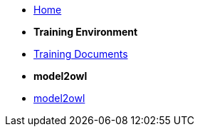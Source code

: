 * xref:index.adoc[Home]

* [.separated]#**Training Environment**#
* xref:training::index.adoc[Training Documents]

* [.separated]#**model2owl**#
* xref:m2o-home::index.adoc[model2owl]

////
* [.separated]#**eProcurement Ontology**#
* xref:EPO::index.adoc[ePO Docs `{epo_latest_version}`]
* xref:epo-wgm::index.adoc[Working Group Meetings]
////
